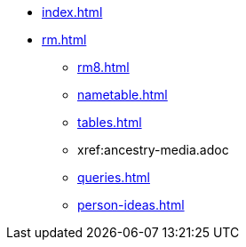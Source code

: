 * xref:index.adoc[]
//* xref:tools.adoc[]
* xref:rm.adoc[]
** xref:rm8.adoc[]
** xref:nametable.adoc[]
** xref:tables.adoc[]
** xref:ancestry-media.adoc
** xref:queries.adoc[]
** xref:person-ideas.adoc[]
//* xref:gramps.adoc[]
//* xref:familytree-builder.adoc[]
